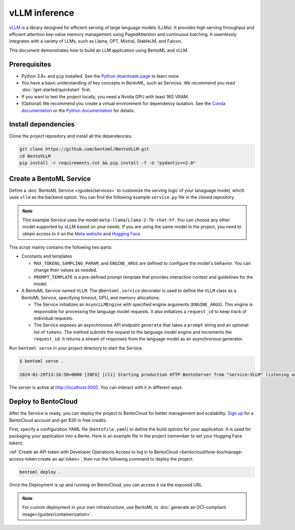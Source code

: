 ==============
vLLM inference
==============

`vLLM <https://github.com/vllm-project/vllm>`_ is a library designed for efficient serving of large language models (LLMs). It provides high serving throughput and efficient attention key-value memory management using PagedAttention and continuous batching. It seamlessly integrates with a variety of LLMs, such as Llama, OPT, Mixtral, StableLM, and Falcon.

This document demonstrates how to build an LLM application using BentoML and vLLM.

Prerequisites
-------------

- Python 3.8+ and ``pip`` installed. See the `Python downloads page <https://www.python.org/downloads/>`_ to learn more.
- You have a basic understanding of key concepts in BentoML, such as Services. We recommend you read :doc:`/get-started/quickstart` first.
- If you want to test the project locally, you need a Nvidia GPU with least 16G VRAM.
- (Optional) We recommend you create a virtual environment for dependency isolation. See the `Conda documentation <https://conda.io/projects/conda/en/latest/user-guide/tasks/manage-environments.html>`_ or the `Python documentation <https://docs.python.org/3/library/venv.html>`_ for details.

Install dependencies
--------------------

Clone the project repository and install all the dependencies.

.. code-block:: bash

    git clone https://github.com/bentoml/BentoVLLM.git
    cd BentoVLLM
    pip install -r requirements.txt && pip install -f -U "pydantic>=2.0"

Create a BentoML Service
------------------------

Define a :doc:`BentoML Service </guides/services>` to customize the serving logic of your lanaguage model, which uses ``vllm`` as the backend option. You can find the following example ``service.py`` file in the cloned repository.

.. note::

    This example Service uses the model ``meta-llama/Llama-2-7b-chat-hf``. You can choose any other model supported by vLLM based on your needs. If you are using the same model in the project, you need to obtain access to it on the `Meta website <https://ai.meta.com/resources/models-and-libraries/llama-downloads/>`_ and `Hugging Face <https://huggingface.co/meta-llama/Llama-2-7b-chat-hf>`_.

.. code-block:: python
    :caption: `service.py`

    import bentoml

    from typing import Optional, AsyncGenerator, List

    MAX_TOKENS = 1024
    PROMPT_TEMPLATE = """<s>[INST] <<SYS>>
    You are a helpful, respectful and honest assistant. Always answer as helpfully as possible, while being safe. Your answers should not include any harmful, unethical, racist, sexist, toxic, dangerous, or illegal content. Please ensure that your responses are socially unbiased and positive in nature.

    If a question does not make any sense, or is not factually coherent, explain why instead of answering something not correct. If you don't know the answer to a question, please don't share false information.
    <</SYS>>

    {user_prompt} [/INST] """

    @bentoml.service(
        traffic={
            "timeout": 300,
        },
        resources={
            "gpu": 1,
            "memory": "16Gi",
        },
    )
    class VLLM:
        def __init__(self) -> None:
            from vllm import AsyncEngineArgs, AsyncLLMEngine

            ENGINE_ARGS = AsyncEngineArgs(
                model='meta-llama/Llama-2-7b-chat-hf',
                max_model_len=MAX_TOKENS
            )

            self.engine = AsyncLLMEngine.from_engine_args(ENGINE_ARGS)
            self.request_id = 0

        @bentoml.api
        async def generate(self, prompt: str = "Explain superconductors like I'm five years old", tokens: Optional[List[int]] = None) -> AsyncGenerator[str, None]:
            from vllm import SamplingParams

            SAMPLING_PARAM = SamplingParams(max_tokens=MAX_TOKENS)
            prompt = PROMPT_TEMPLATE.format(user_prompt=prompt)
            stream = await self.engine.add_request(self.request_id, prompt, SAMPLING_PARAM, prompt_token_ids=tokens)
            self.request_id += 1
            async for request_output in stream:
                yield request_output.outputs[0].text

This script mainly contains the following two parts:

- Constants and templates

  - ``MAX_TOKENS``, ``SAMPLING_PARAM``, and ``ENGINE_ARGS`` are defined to configure the model's behavior. You can change their values as needed.
  - ``PROMPT_TEMPLATE`` is a pre-defined prompt template that provides interaction context and guidelines for the model.

- A BentoML Service named ``VLLM``. The ``@bentoml.service`` decorator is used to define the ``VLLM`` class as a BentoML Service, specifying timeout, GPU, and memory allocations.

  - The Service initializes an ``AsyncLLMEngine`` with specified engine arguments (``ENGINE_ARGS``). This engine is responsible for processing the language model requests. It also initializes a ``request_id`` to keep track of individual requests.
  - The Service exposes an asynchronous API endpoint ``generate`` that takes a ``prompt`` string and an optional list of ``tokens``. The method submits the request to the language model engine and increments the ``request_id``. It returns a stream of responses from the language model as an asynchronous generator.

Run ``bentoml serve`` in your project directory to start the Service.

.. code-block:: bash

    $ bentoml serve .

    2024-01-29T13:10:50+0000 [INFO] [cli] Starting production HTTP BentoServer from "service:VLLM" listening on http://localhost:3000 (Press CTRL+C to quit)

The server is active at `http://localhost:3000 <http://localhost:3000>`_. You can interact with it in different ways.

.. tab-set::

    .. tab-item:: CURL

        .. code-block:: bash

            curl -X 'POST' \
                'http://localhost:3000/generate' \
                -H 'accept: text/event-stream' \
                -H 'Content-Type: application/json' \
                -d '{
                "prompt": "Explain superconductors like I'\''m five years old",
                "tokens": null
            }'

    .. tab-item:: Python client

        .. code-block:: python

            import bentoml

            with bentoml.SyncHTTPClient("http://localhost:3000") as client:
                response_generator = client.generate(
                    prompt="Explain superconductors like I'm five years old",
                    tokens=None
                )
                for response in response_generator:
                    print(response)

    .. tab-item:: Swagger UI

        Visit `http://localhost:3000 <http://localhost:3000/>`_, scroll down to **Service APIs**, and click **Try it out**. In the **Request body** box, enter your prompt and click **Execute**.

        .. image:: ../../_static/img/use-cases/large-language-models/vllm/service-ui.png

Deploy to BentoCloud
--------------------

After the Service is ready, you can deploy the project to BentoCloud for better management and scalability. `Sign up <https://www.bentoml.com/>`_ for a BentoCloud account and get $30 in free credits.

First, specify a configuration YAML file (``bentofile.yaml``) to define the build options for your application. It is used for packaging your application into a Bento. Here is an example file in the project (remember to set your Hugging Face token):

.. code-block:: yaml
    :caption: `bentofile.yaml`

    service: "service:VLLM"
    labels:
      owner: bentoml-team
      stage: demo
    include:
    - "*.py"
    python:
      requirements_txt: "./requirements.txt"
    envs:
      - name: HF_TOKEN
        value: Null

:ref:`Create an API token with Developer Operations Access to log in to BentoCloud <bentocloud/how-tos/manage-access-token:create an api token>`, then run the following command to deploy the project.

.. code-block:: bash

    bentoml deploy .

Once the Deployment is up and running on BentoCloud, you can access it via the exposed URL.

.. image:: ../../_static/img/use-cases/large-language-models/vllm/vllm-bentocloud.png

.. note::

   For custom deployment in your own infrastructure, use BentoML to :doc:`generate an OCI-compliant image</guides/containerization>`.
